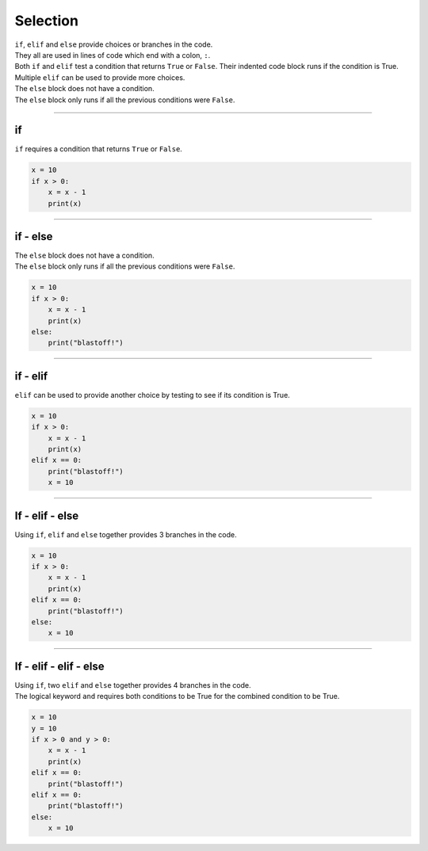 ====================================================
Selection
====================================================

| ``if``, ``elif`` and ``else`` provide choices or branches in the code.
| They all are used in lines of code which end with a colon, ``:``.
| Both ``if`` and ``elif`` test a condition that returns ``True`` or ``False``. Their indented code block runs if the condition is True.
| Multiple ``elif`` can be used to provide more choices.
| The ``else`` block does not have a condition.
| The ``else`` block only runs if all the previous conditions were ``False``.

----

if
----------------------------------------

.. image:: images/if.png
    :scale: 75 %
    :align: center

| ``if`` requires a condition that returns ``True`` or ``False``.

.. code-block:: python

    x = 10
    if x > 0:
        x = x - 1
        print(x)
                                                                  
----

if - else
----------------------------------------

.. image:: images/if_else.png
    :scale: 75 %
    :align: center


| The ``else`` block does not have a condition.
| The ``else`` block only runs if all the previous conditions were ``False``.

.. code-block:: python

    x = 10
    if x > 0:
        x = x - 1
        print(x)
    else:
        print("blastoff!")

----

if - elif
----------------------------------------

.. image:: images/if_elif.png
    :scale: 75 %
    :align: center

| ``elif`` can be used to provide another choice by testing to see if its condition is True.

.. code-block:: python

    x = 10
    if x > 0:
        x = x - 1
        print(x)
    elif x == 0:
        print("blastoff!")
        x = 10

----

If - elif - else
----------------------------------------

.. image:: images/if_elif_else.png
    :scale: 75 %
    :align: center

| Using ``if``, ``elif`` and ``else`` together provides 3 branches in the code.

.. code-block:: python

    x = 10
    if x > 0:
        x = x - 1
        print(x)
    elif x == 0:
        print("blastoff!")
    else:
        x = 10

 
----

If - elif - elif - else
----------------------------------------

.. image:: images/if_elif_elif_else.png
    :scale: 75 %
    :align: center

| Using ``if``, two ``elif`` and ``else`` together provides 4 branches in the code.
| The logical keyword ``and`` requires both conditions to be True for the combined condition to be True.


.. code-block:: python

    x = 10
    y = 10
    if x > 0 and y > 0:
        x = x - 1
        print(x)
    elif x == 0:
        print("blastoff!")
    elif x == 0:
        print("blastoff!")
    else:
        x = 10

